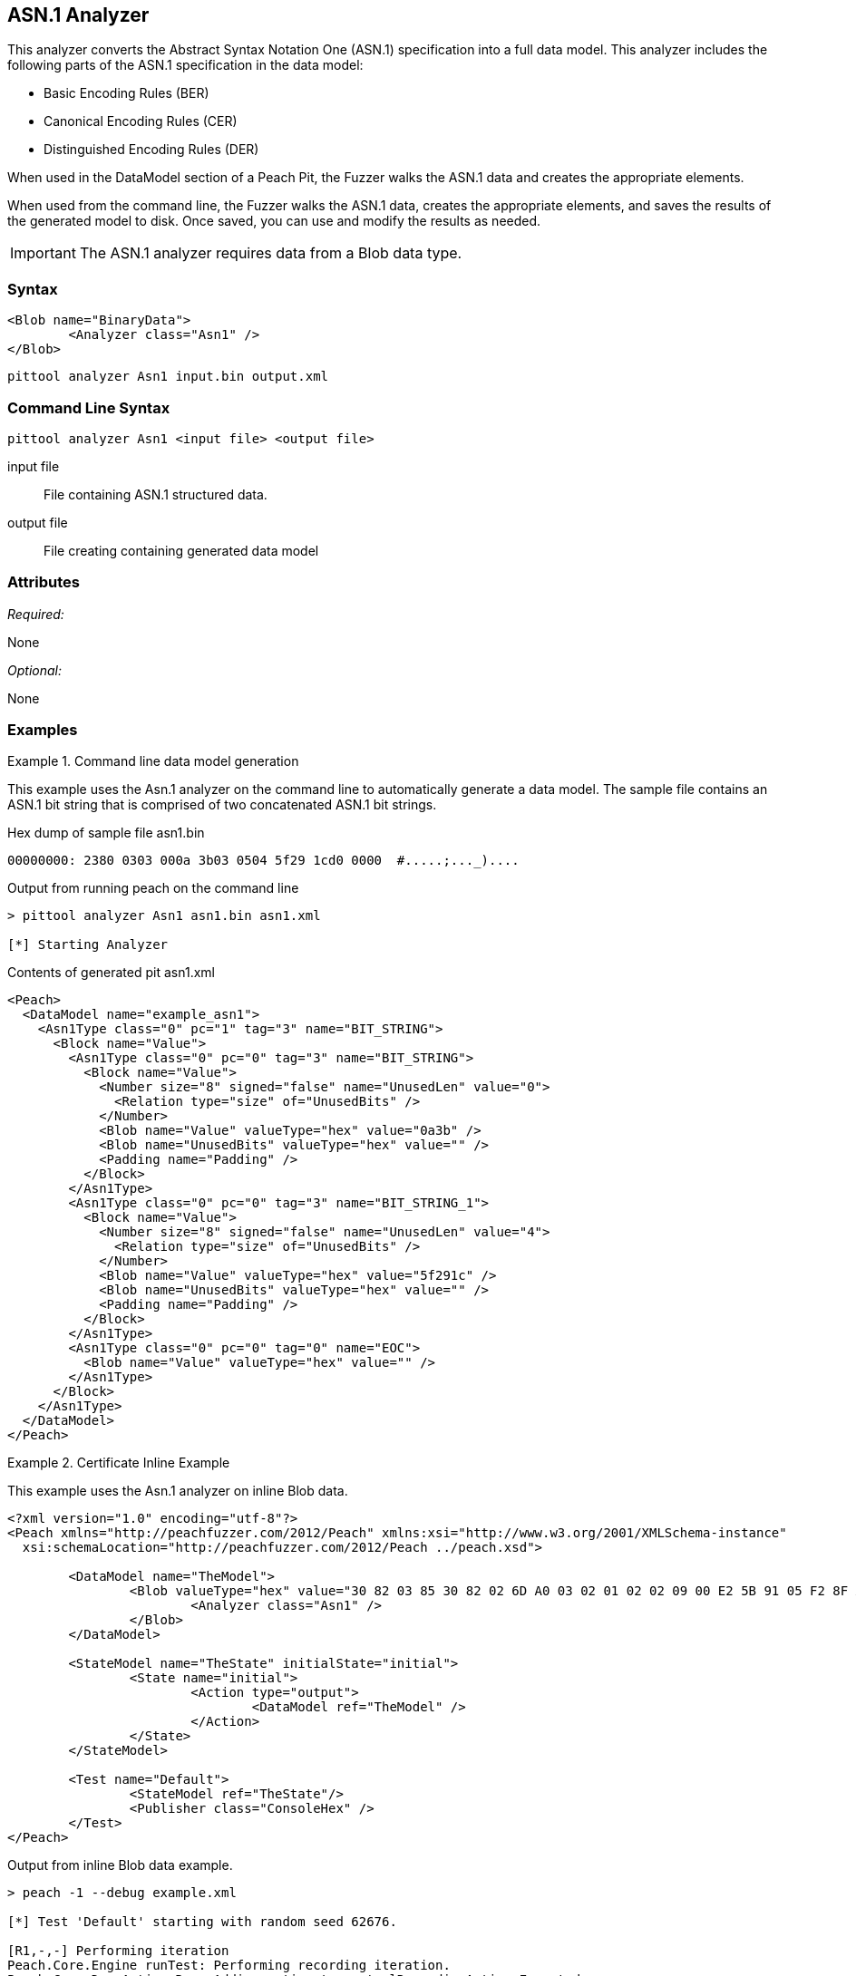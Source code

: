 [[Analyzers_Asn1]]

== ASN.1 Analyzer

This analyzer converts the Abstract Syntax Notation One (ASN.1) specification into a full data model. This analyzer includes the following parts of the ASN.1 specification in the data model:

* Basic Encoding Rules (BER)
* Canonical Encoding Rules (CER)
* Distinguished Encoding Rules (DER)

When used in the DataModel section of a Peach Pit, the Fuzzer walks the ASN.1 data and creates the appropriate elements.

When used from the command line, the Fuzzer walks the ASN.1 data, creates the appropriate elements, and saves the results of the generated model to disk. Once saved, you can use and modify the results as needed.

IMPORTANT: The ASN.1 analyzer requires data from a Blob data type.

=== Syntax

[source,xml]
----
<Blob name="BinaryData">
	<Analyzer class="Asn1" />
</Blob>
----

----
pittool analyzer Asn1 input.bin output.xml
----

=== Command Line Syntax

----
pittool analyzer Asn1 <input file> <output file>
----

input file::
    File containing ASN.1 structured data.

output file::
    File creating containing generated data model

=== Attributes

_Required:_

None

_Optional:_

None

=== Examples

.Command line data model generation
==========================
This example uses the Asn.1 analyzer on the command line to automatically generate a data model.
The sample file contains an ASN.1 bit string that is comprised of two concatenated ASN.1 bit strings.


Hex dump of sample file +asn1.bin+
----
00000000: 2380 0303 000a 3b03 0504 5f29 1cd0 0000  #.....;..._)....
----

Output from running peach on the command line
----
> pittool analyzer Asn1 asn1.bin asn1.xml

[*] Starting Analyzer
----

Contents of generated pit +asn1.xml+
[source,xml]
----
<Peach>
  <DataModel name="example_asn1">
    <Asn1Type class="0" pc="1" tag="3" name="BIT_STRING">
      <Block name="Value">
        <Asn1Type class="0" pc="0" tag="3" name="BIT_STRING">
          <Block name="Value">
            <Number size="8" signed="false" name="UnusedLen" value="0">
              <Relation type="size" of="UnusedBits" />
            </Number>
            <Blob name="Value" valueType="hex" value="0a3b" />
            <Blob name="UnusedBits" valueType="hex" value="" />
            <Padding name="Padding" />
          </Block>
        </Asn1Type>
        <Asn1Type class="0" pc="0" tag="3" name="BIT_STRING_1">
          <Block name="Value">
            <Number size="8" signed="false" name="UnusedLen" value="4">
              <Relation type="size" of="UnusedBits" />
            </Number>
            <Blob name="Value" valueType="hex" value="5f291c" />
            <Blob name="UnusedBits" valueType="hex" value="" />
            <Padding name="Padding" />
          </Block>
        </Asn1Type>
        <Asn1Type class="0" pc="0" tag="0" name="EOC">
          <Blob name="Value" valueType="hex" value="" />
        </Asn1Type>
      </Block>
    </Asn1Type>
  </DataModel>
</Peach>
----

==========================


.Certificate Inline Example
==========================
This example uses the Asn.1 analyzer on inline Blob data.

[source,xml]
----

<?xml version="1.0" encoding="utf-8"?>
<Peach xmlns="http://peachfuzzer.com/2012/Peach" xmlns:xsi="http://www.w3.org/2001/XMLSchema-instance"
  xsi:schemaLocation="http://peachfuzzer.com/2012/Peach ../peach.xsd">

	<DataModel name="TheModel">
		<Blob valueType="hex" value="30 82 03 85 30 82 02 6D A0 03 02 01 02 02 09 00 E2 5B 91 05 F2 8F AB AA 30 0D 06 09 2A 86 48 86 F7 0D 01 01 05 05 00 30 59 31 0B 30 09 06 03 55 04 06 13 02 55 53 31 13 30 11 06 03 55 04 08 0C 0A 57 61 73 68 69 6E 67 74 6F 6E 31 10 30 0E 06 03 55 04 07 0C 07 53 65 61 74 74 6C 65 31 0D 30 0B 06 03 55 04 0A 0C 04 44 65 6A 61 31 14 30 12 06 03 55 04 03 0C 0B 74 65 73 74 69 6E 67 2E 63 6F 6D 30 1E 17 0D 31 34 30 33 31 37 30 30 32 32 32 30 5A 17 0D 31 35 30 33 31 37 30 30 32 32 32 30 5A 30 59 31 0B 30 09 06 03 55 04 06 13 02 55 53 31 13 30 11 06 03 55 04 08 0C 0A 57 61 73 68 69 6E 67 74 6F 6E 31 10 30 0E 06 03 55 04 07 0C 07 53 65 61 74 74 6C 65 31 0D 30 0B 06 03 55 04 0A 0C 04 44 65 6A 61 31 14 30 12 06 03 55 04 03 0C 0B 74 65 73 74 69 6E 67 2E 63 6F 6D 30 82 01 22 30 0D 06 09 2A 86 48 86 F7 0D 01 01 01 05 00 03 82 01 0F 00 30 82 01 0A 02 82 01 01 00 A2 9F 5E 21 EE 45 4A 0A AB CB D9 35 42 7C A9 5C 9C 59 8D 72 78 0A A0 49 63 C2 FE 36 42 9B 43 CC 05 41 49 26 3B 37 2D BC 10 10 B8 57 43 AF 6B 2B 7E 97 87 FC CB 00 EC 03 0B D6 58 55 71 C1 B0 6A 1D 38 9E EB 4C 5F D0 25 2E C6 20 AF 68 92 0E DB 8B 3D 97 61 89 3B 6A 0D 50 77 26 0A 60 0D 11 B3 82 F7 DF 30 8D F9 45 7F CD C0 88 B8 82 3F 24 A3 86 17 0E 19 60 E7 98 71 27 CE 63 49 F9 E0 95 47 E3 A6 A6 CC 9B DB 19 92 C0 58 23 90 11 C1 A6 F5 34 02 9A DD 09 FF D7 59 E7 E4 48 91 92 5C 17 EA 86 84 1D A9 57 26 13 76 F4 F7 8F 29 5A 10 FD E4 BD AE E3 CC AD 5E 64 03 E7 B6 A1 48 0E 2A D2 6B 24 95 EC 42 AE FB 79 B9 C0 9F 49 5C 2B 10 D8 A1 CE 44 8C 89 97 9B 97 45 96 5D 24 C6 3E E6 79 9F 2B 25 4A C5 21 41 0B 55 18 90 15 A7 56 C1 69 A9 90 B2 73 C6 35 47 53 4D F4 88 6F D7 E2 59 90 DB 02 03 01 00 01 A3 50 30 4E 30 1D 06 03 55 1D 0E 04 16 04 14 36 F2 B5 D1 62 F1 F8 BF B7 1C F7 70 DD B6 D9 32 2E B6 99 5E 30 1F 06 03 55 1D 23 04 18 30 16 80 14 36 F2 B5 D1 62 F1 F8 BF B7 1C F7 70 DD B6 D9 32 2E B6 99 5E 30 0C 06 03 55 1D 13 04 05 30 03 01 01 FF 30 0D 06 09 2A 86 48 86 F7 0D 01 01 05 05 00 03 82 01 01 00 4F C7 70 55 D7 74 7F 12 50 78 D1 14 77 4D 05 6C D3 5E 56 F2 84 1A D8 BC 59 BC D3 B7 63 4D F3 5F 44 1C 2C 8C A9 66 89 07 23 4D 5A 1D F8 C0 DD E7 D2 38 9A 0F 1C 56 B6 F9 FF 50 85 BA C6 09 2C 80 A6 A9 B0 47 ED 9B DF 8E 53 B6 DB 4A 4A 05 58 DC 7E 98 E5 DF B0 C7 6B A2 01 67 DA AE 6A 1E 26 8D 33 B0 17 BD 5D C3 B6 12 D5 80 A8 16 CA B6 A2 AF DD D1 80 32 89 6E 1A 7A C3 9F 7A 15 1F 35 36 EC 85 D6 B2 84 91 AD 8D 7D 40 51 8B 5A 3B 5D C9 89 9D 74 13 77 86 7A ED 59 60 89 D0 35 71 07 3E 84 2B 44 5D 26 D3 19 EE 92 F9 49 FF C9 76 BA 43 6B A7 A9 0C 2C A1 6D C3 0B 98 AB 92 99 3C C8 76 DE 7D 14 50 45 68 84 7F E9 B0 FE 90 7B 10 A7 9C 9A 40 9F 0A 49 B5 0D 0C 86 21 9B F3 49 B1 9E 55 88 9B 76 6F DC 00 F5 35 11 A0 F2 EB 49 9D 8C 5A 78 2F 98 CB FE 77 E8 C2 91 95 FA C4 87 88 E3 F5 D7 ">
			<Analyzer class="Asn1" />
		</Blob>
	</DataModel>

	<StateModel name="TheState" initialState="initial">
		<State name="initial">
			<Action type="output">
				<DataModel ref="TheModel" />
			</Action>
		</State>
	</StateModel>

	<Test name="Default">
		<StateModel ref="TheState"/>
		<Publisher class="ConsoleHex" />
	</Test>
</Peach>
----

Output from inline Blob data example.
----
> peach -1 --debug example.xml

[*] Test 'Default' starting with random seed 62676.

[R1,-,-] Performing iteration
Peach.Core.Engine runTest: Performing recording iteration.
Peach.Core.Dom.Action Run: Adding action to controlRecordingActionsExecuted
Peach.Core.Dom.Action ActionType.Output
Peach.Core.Publishers.ConsolePublisher start()
Peach.Core.Publishers.ConsolePublisher open()
Peach.Core.Publishers.ConsolePublisher output(905 bytes)
00000000   30 82 03 85 30 82 02 6D  A0 03 02 01 02 02 09 00
00000010   E2 5B 91 05 F2 8F AB AA  30 0D 06 09 2A 86 48 86
00000020   F7 0D 01 01 05 05 00 30  59 31 0B 30 09 06 03 55
00000030   04 06 13 02 55 53 31 13  30 11 06 03 55 04 08 0C
00000040   0A 57 61 73 68 69 6E 67  74 6F 6E 31 10 30 0E 06
00000050   03 55 04 07 0C 07 53 65  61 74 74 6C 65 31 0D 30
00000060   0B 06 03 55 04 0A 0C 04  44 65 6A 61 31 14 30 12
00000070   06 03 55 04 03 0C 0B 74  65 73 74 69 6E 67 2E 63
00000080   6F 6D 30 1E 17 0D 31 34  30 33 31 37 30 30 32 32
00000090   32 30 5A 17 0D 31 35 30  33 31 37 30 30 32 32 32
000000A0   30 5A 30 59 31 0B 30 09  06 03 55 04 06 13 02 55
000000B0   53 31 13 30 11 06 03 55  04 08 0C 0A 57 61 73 68
000000C0   69 6E 67 74 6F 6E 31 10  30 0E 06 03 55 04 07 0C
000000D0   07 53 65 61 74 74 6C 65  31 0D 30 0B 06 03 55 04
000000E0   0A 0C 04 44 65 6A 61 31  14 30 12 06 03 55 04 03
000000F0   0C 0B 74 65 73 74 69 6E  67 2E 63 6F 6D 30 82 01
00000100   22 30 0D 06 09 2A 86 48  86 F7 0D 01 01 01 05 00
00000110   03 82 01 0F 00 30 82 01  0A 02 82 01 01 00 A2 9F
00000120   5E 21 EE 45 4A 0A AB CB  D9 35 42 7C A9 5C 9C 59
00000130   8D 72 78 0A A0 49 63 C2  FE 36 42 9B 43 CC 05 41
00000140   49 26 3B 37 2D BC 10 10  B8 57 43 AF 6B 2B 7E 97
00000150   87 FC CB 00 EC 03 0B D6  58 55 71 C1 B0 6A 1D 38
00000160   9E EB 4C 5F D0 25 2E C6  20 AF 68 92 0E DB 8B 3D
00000170   97 61 89 3B 6A 0D 50 77  26 0A 60 0D 11 B3 82 F7
00000180   DF 30 8D F9 45 7F CD C0  88 B8 82 3F 24 A3 86 17
00000190   0E 19 60 E7 98 71 27 CE  63 49 F9 E0 95 47 E3 A6
000001A0   A6 CC 9B DB 19 92 C0 58  23 90 11 C1 A6 F5 34 02
000001B0   9A DD 09 FF D7 59 E7 E4  48 91 92 5C 17 EA 86 84
000001C0   1D A9 57 26 13 76 F4 F7  8F 29 5A 10 FD E4 BD AE
000001D0   E3 CC AD 5E 64 03 E7 B6  A1 48 0E 2A D2 6B 24 95
000001E0   EC 42 AE FB 79 B9 C0 9F  49 5C 2B 10 D8 A1 CE 44
000001F0   8C 89 97 9B 97 45 96 5D  24 C6 3E E6 79 9F 2B 25
00000200   4A C5 21 41 0B 55 18 90  15 A7 56 C1 69 A9 90 B2
00000210   73 C6 35 47 53 4D F4 88  6F D7 E2 59 90 DB 02 03
00000220   01 00 01 A3 50 30 4E 30  1D 06 03 55 1D 0E 04 16
00000230   04 14 36 F2 B5 D1 62 F1  F8 BF B7 1C F7 70 DD B6
00000240   D9 32 2E B6 99 5E 30 1F  06 03 55 1D 23 04 18 30
00000250   16 80 14 36 F2 B5 D1 62  F1 F8 BF B7 1C F7 70 DD
00000260   B6 D9 32 2E B6 99 5E 30  0C 06 03 55 1D 13 04 05
00000270   30 03 01 01 FF 30 0D 06  09 2A 86 48 86 F7 0D 01
00000280   01 05 05 00 03 82 01 01  00 4F C7 70 55 D7 74 7F
00000290   12 50 78 D1 14 77 4D 05  6C D3 5E 56 F2 84 1A D8
000002A0   BC 59 BC D3 B7 63 4D F3  5F 44 1C 2C 8C A9 66 89
000002B0   07 23 4D 5A 1D F8 C0 DD  E7 D2 38 9A 0F 1C 56 B6
000002C0   F9 FF 50 85 BA C6 09 2C  80 A6 A9 B0 47 ED 9B DF
000002D0   8E 53 B6 DB 4A 4A 05 58  DC 7E 98 E5 DF B0 C7 6B
000002E0   A2 01 67 DA AE 6A 1E 26  8D 33 B0 17 BD 5D C3 B6
000002F0   12 D5 80 A8 16 CA B6 A2  AF DD D1 80 32 89 6E 1A
00000300   7A C3 9F 7A 15 1F 35 36  EC 85 D6 B2 84 91 AD 8D
00000310   7D 40 51 8B 5A 3B 5D C9  89 9D 74 13 77 86 7A ED
00000320   59 60 89 D0 35 71 07 3E  84 2B 44 5D 26 D3 19 EE
00000330   92 F9 49 FF C9 76 BA 43  6B A7 A9 0C 2C A1 6D C3
00000340   0B 98 AB 92 99 3C C8 76  DE 7D 14 50 45 68 84 7F
00000350   E9 B0 FE 90 7B 10 A7 9C  9A 40 9F 0A 49 B5 0D 0C
00000360   86 21 9B F3 49 B1 9E 55  88 9B 76 6F DC 00 F5 35
00000370   11 A0 F2 EB 49 9D 8C 5A  78 2F 98 CB FE 77 E8 C2
00000380   91 95 FA C4 87 88 E3 F5  D7
Peach.Core.Publishers.ConsolePublisher close()
Peach.Core.Engine runTest: context.config.singleIteration == true
Peach.Core.Publishers.ConsolePublisher stop()

[*] Test 'Default' finished.
----

Output in Peach Validator

image::{images}/DevGuide/Analyzers/Asn1_Output.png[]

==========================


.Certificate From File Example
==========================
This example uses the Asn.1 analyzer on an external file of Blob data (Cert.der).

[source,xml]
----
<?xml version="1.0" encoding="utf-8"?>
<Peach xmlns="http://peachfuzzer.com/2012/Peach" xmlns:xsi="http://www.w3.org/2001/XMLSchema-instance"
  xsi:schemaLocation="http://peachfuzzer.com/2012/Peach ../peach.xsd">

	<DataModel name="TheModel">
		<Blob>
			<Analyzer class="Asn1" />
		</Blob>
	</DataModel>

	<StateModel name="TheState" initialState="initial">
		<State name="initial">
			<Action type="output">
				<DataModel ref="TheModel" />
				<Data name="Cert" fileName="Cert.der"/>
			</Action>
		</State>
	</StateModel>

	<Test name="Default">
		<StateModel ref="TheState"/>
		<Publisher class="ConsoleHex" />
	</Test>
</Peach>
----

Output from the Blob data file example.
----
> peach -1 --debug example.xml

[*] Test 'Default' starting with random seed 18200.

[R1,-,-] Performing iteration
Peach.Core.Engine runTest: Performing recording iteration.
Peach.Core.Cracker.DataCracker ------------------------------------
Peach.Core.Cracker.DataCracker DataModel 'TheModel' Bytes: 0/905, Bits: 0/7240
Peach.Core.Cracker.DataCracker getSize: -----> DataModel 'TheModel'
Peach.Core.Cracker.DataCracker scan: DataModel 'TheModel'
Peach.Core.Cracker.DataCracker scan: Blob 'TheModel.DataElement_0' -> Offset: 0
 Unsized element
Peach.Core.Cracker.DataCracker getSize: <----- Deterministic: ???
Peach.Core.Cracker.DataCracker Crack: DataModel 'TheModel' Size: <null>, Bytes:
0/905, Bits: 0/7240
Peach.Core.Cracker.DataCracker ------------------------------------
Peach.Core.Cracker.DataCracker Blob 'TheModel.DataElement_0' Bytes: 0/905, Bits
 0/7240
Peach.Core.Cracker.DataCracker getSize: -----> Blob 'TheModel.DataElement_0'
Peach.Core.Cracker.DataCracker scan: Blob 'TheModel.DataElement_0' -> Offset: 0
 Unsized element
Peach.Core.Cracker.DataCracker lookahead: Blob 'TheModel.DataElement_0'
Peach.Core.Cracker.DataCracker getSize: <----- Last Unsized: 7240
Peach.Core.Cracker.DataCracker Crack: Blob 'TheModel.DataElement_0' Size: 7240,
Bytes: 0/905, Bits: 0/7240
Peach.Core.Dom.DataElement Blob 'TheModel.DataElement_0' value is: 30 82 03 85
0 82 02 6d a0 03 02 01 02 02 09 00 e2 5b 91 05 f2 8f ab aa 30 0d 06 09 2a 86 48
86.. (Len: 905 bytes)
Peach.Core.Dom.Action Run: Adding action to controlRecordingActionsExecuted
Peach.Core.Dom.Action ActionType.Output
Peach.Core.Publishers.ConsolePublisher start()
Peach.Core.Publishers.ConsolePublisher open()
Peach.Core.Publishers.ConsolePublisher output(905 bytes)
00000000   30 82 03 85 30 82 02 6D  A0 03 02 01 02 02 09 00
00000010   E2 5B 91 05 F2 8F AB AA  30 0D 06 09 2A 86 48 86
00000020   F7 0D 01 01 05 05 00 30  59 31 0B 30 09 06 03 55
00000030   04 06 13 02 55 53 31 13  30 11 06 03 55 04 08 0C
00000040   0A 57 61 73 68 69 6E 67  74 6F 6E 31 10 30 0E 06
00000050   03 55 04 07 0C 07 53 65  61 74 74 6C 65 31 0D 30
00000060   0B 06 03 55 04 0A 0C 04  44 65 6A 61 31 14 30 12
00000070   06 03 55 04 03 0C 0B 74  65 73 74 69 6E 67 2E 63
00000080   6F 6D 30 1E 17 0D 31 34  30 33 31 37 30 30 32 32
00000090   32 30 5A 17 0D 31 35 30  33 31 37 30 30 32 32 32
000000A0   30 5A 30 59 31 0B 30 09  06 03 55 04 06 13 02 55
000000B0   53 31 13 30 11 06 03 55  04 08 0C 0A 57 61 73 68
000000C0   69 6E 67 74 6F 6E 31 10  30 0E 06 03 55 04 07 0C
000000D0   07 53 65 61 74 74 6C 65  31 0D 30 0B 06 03 55 04
000000E0   0A 0C 04 44 65 6A 61 31  14 30 12 06 03 55 04 03
000000F0   0C 0B 74 65 73 74 69 6E  67 2E 63 6F 6D 30 82 01
00000100   22 30 0D 06 09 2A 86 48  86 F7 0D 01 01 01 05 00
00000110   03 82 01 0F 00 30 82 01  0A 02 82 01 01 00 A2 9F
00000120   5E 21 EE 45 4A 0A AB CB  D9 35 42 7C A9 5C 9C 59
00000130   8D 72 78 0A A0 49 63 C2  FE 36 42 9B 43 CC 05 41
00000140   49 26 3B 37 2D BC 10 10  B8 57 43 AF 6B 2B 7E 97
00000150   87 FC CB 00 EC 03 0B D6  58 55 71 C1 B0 6A 1D 38
00000160   9E EB 4C 5F D0 25 2E C6  20 AF 68 92 0E DB 8B 3D
00000170   97 61 89 3B 6A 0D 50 77  26 0A 60 0D 11 B3 82 F7
00000180   DF 30 8D F9 45 7F CD C0  88 B8 82 3F 24 A3 86 17
00000190   0E 19 60 E7 98 71 27 CE  63 49 F9 E0 95 47 E3 A6
000001A0   A6 CC 9B DB 19 92 C0 58  23 90 11 C1 A6 F5 34 02
000001B0   9A DD 09 FF D7 59 E7 E4  48 91 92 5C 17 EA 86 84
000001C0   1D A9 57 26 13 76 F4 F7  8F 29 5A 10 FD E4 BD AE
000001D0   E3 CC AD 5E 64 03 E7 B6  A1 48 0E 2A D2 6B 24 95
000001E0   EC 42 AE FB 79 B9 C0 9F  49 5C 2B 10 D8 A1 CE 44
000001F0   8C 89 97 9B 97 45 96 5D  24 C6 3E E6 79 9F 2B 25
00000200   4A C5 21 41 0B 55 18 90  15 A7 56 C1 69 A9 90 B2
00000210   73 C6 35 47 53 4D F4 88  6F D7 E2 59 90 DB 02 03
00000220   01 00 01 A3 50 30 4E 30  1D 06 03 55 1D 0E 04 16
00000230   04 14 36 F2 B5 D1 62 F1  F8 BF B7 1C F7 70 DD B6
00000240   D9 32 2E B6 99 5E 30 1F  06 03 55 1D 23 04 18 30
00000250   16 80 14 36 F2 B5 D1 62  F1 F8 BF B7 1C F7 70 DD
00000260   B6 D9 32 2E B6 99 5E 30  0C 06 03 55 1D 13 04 05
00000270   30 03 01 01 FF 30 0D 06  09 2A 86 48 86 F7 0D 01
00000280   01 05 05 00 03 82 01 01  00 4F C7 70 55 D7 74 7F
00000290   12 50 78 D1 14 77 4D 05  6C D3 5E 56 F2 84 1A D8
000002A0   BC 59 BC D3 B7 63 4D F3  5F 44 1C 2C 8C A9 66 89
000002B0   07 23 4D 5A 1D F8 C0 DD  E7 D2 38 9A 0F 1C 56 B6
000002C0   F9 FF 50 85 BA C6 09 2C  80 A6 A9 B0 47 ED 9B DF
000002D0   8E 53 B6 DB 4A 4A 05 58  DC 7E 98 E5 DF B0 C7 6B
000002E0   A2 01 67 DA AE 6A 1E 26  8D 33 B0 17 BD 5D C3 B6
000002F0   12 D5 80 A8 16 CA B6 A2  AF DD D1 80 32 89 6E 1A
00000300   7A C3 9F 7A 15 1F 35 36  EC 85 D6 B2 84 91 AD 8D
00000310   7D 40 51 8B 5A 3B 5D C9  89 9D 74 13 77 86 7A ED
00000320   59 60 89 D0 35 71 07 3E  84 2B 44 5D 26 D3 19 EE
00000330   92 F9 49 FF C9 76 BA 43  6B A7 A9 0C 2C A1 6D C3
00000340   0B 98 AB 92 99 3C C8 76  DE 7D 14 50 45 68 84 7F
00000350   E9 B0 FE 90 7B 10 A7 9C  9A 40 9F 0A 49 B5 0D 0C
00000360   86 21 9B F3 49 B1 9E 55  88 9B 76 6F DC 00 F5 35
00000370   11 A0 F2 EB 49 9D 8C 5A  78 2F 98 CB FE 77 E8 C2
00000380   91 95 FA C4 87 88 E3 F5  D7
Peach.Core.Publishers.ConsolePublisher close()
Peach.Core.Engine runTest: context.config.singleIteration == true
Peach.Core.Publishers.ConsolePublisher stop()

[*] Test 'Default' finished.
----

Output in Peach Validator

image::{images}/DevGuide/Analyzers/Asn1_Output.png[]

==========================
